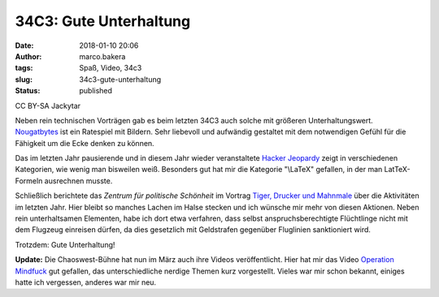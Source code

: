 34C3: Gute Unterhaltung
#######################
:date: 2018-01-10 20:06
:author: marco.bakera
:tags: Spaß, Video, 34c3
:slug: 34c3-gute-unterhaltung
:status: published

|image0|

CC BY-SA Jackytar

Neben rein technischen Vorträgen gab es beim letzten 34C3 auch solche
mit größeren Unterhaltungswert.
`Nougatbytes <https://media.ccc.de/v/34c3-8993-nougatbytes_11>`__ ist
ein Ratespiel mit Bildern. Sehr liebevoll und aufwändig gestaltet mit
dem notwendigen Gefühl für die Fähigkeit um die Ecke denken zu können.

Das im letzten Jahr pausierende und in diesem Jahr wieder veranstaltete
`Hacker
Jeopardy <https://media.ccc.de/v/34c3-9007-hacker_jeopardy>`__ zeigt in
verschiedenen Kategorien, wie wenig man bisweilen weiß. Besonders gut
hat mir die Kategorie "\\LaTeX" gefallen, in der man LatTeX-Formeln
ausrechnen musste.

Schließlich berichtete das *Zentrum für politische Schönheit* im Vortrag
`Tiger, Drucker und
Mahnmale <https://media.ccc.de/v/34c3-8896-tiger_drucker_und_ein_mahnmal>`__
über die Aktivitäten im letzten Jahr. Hier bleibt so manches Lachen im
Halse stecken und ich wünsche mir mehr von diesen Aktionen. Neben rein
unterhaltsamen Elementen, habe ich dort etwa verfahren, dass selbst
anspruchsberechtigte Flüchtlinge nicht mit dem Flugzeug einreisen
dürfen, da dies gesetzlich mit Geldstrafen gegenüber Fluglinien
sanktioniert wird.

Trotzdem: Gute Unterhaltung!

 

**Update:** Die Chaoswest-Bühne hat nun im März auch ihre Videos
veröffentlicht. Hier hat mir das Video `Operation
Mindfuck <https://media.ccc.de/v/34C3-jugend-hackt-1039-operation_mindfuck>`__
gut gefallen, das unterschiedliche nerdige Themen kurz vorgestellt.
Vieles war mir schon bekannt, einiges hatte ich vergessen, anderes war
mir neu.

.. |image0| image:: images/2018/01/Fnord_logo.jpg
   :class: size-full wp-image-2213
   :width: 530px
   :height: 246px
